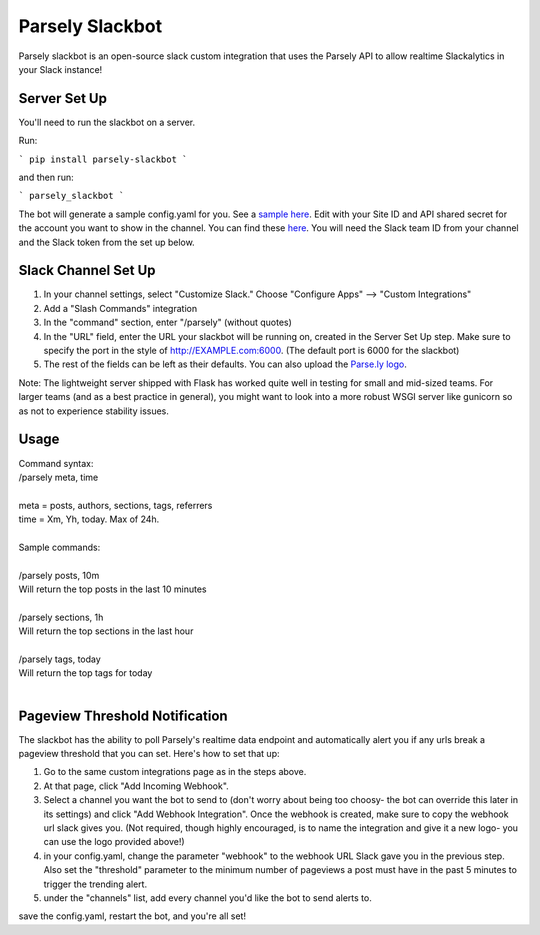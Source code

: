Parsely Slackbot
==================

Parsely slackbot is an open-source slack custom integration that uses the Parsely
API to allow realtime Slackalytics in your Slack instance!

Server Set Up
----------------

You'll need to run the slackbot on a server. 

Run: 

```
pip install parsely-slackbot
```

and then run:

```
parsely_slackbot
```

The bot will generate a sample config.yaml for you. See a `sample here 
<https://github.com/Parsely/slackbot/blob/master/parsely_slackbot/sample_conf.yaml/>`_. Edit with your Site ID and API shared secret for the account you want to show in the channel. You can find these `here <https://dash.parsely.com/to/settings/api/>`_. You will need the Slack team ID from your channel and the Slack token from the set up below.

Slack Channel Set Up
------------------------

1. In your channel settings, select "Customize Slack." Choose "Configure Apps" --> "Custom Integrations"  
2. Add a "Slash Commands" integration
3. In the "command" section, enter "/parsely" (without quotes)
4. In the "URL" field, enter the URL your slackbot will be running on, created in the Server Set Up step. Make sure to specify the port in the style of http://EXAMPLE.com:6000. (The default port is 6000 for the slackbot)
5. The rest of the fields can be left as their defaults. You can also upload the `Parse.ly logo <http://www.parsely.com/static/img/parsely-green-leaf-m.png>`_. 


Note: The lightweight server shipped with Flask has worked quite well in testing for small and mid-sized teams. For larger teams (and as a best practice in general), you might want to look into a more robust WSGI server like gunicorn so as not to experience stability issues.

Usage
-------
| Command syntax:
| /parsely meta, time
| 
| meta = posts, authors, sections, tags, referrers 
| time = Xm, Yh, today. Max of 24h. 
| 
| Sample commands:
| 
| /parsely posts, 10m 
| Will return the top posts in the last 10 minutes
| 
| /parsely sections, 1h 
| Will return the top sections in the last hour
| 
| /parsely tags, today 
| Will return the top tags for today
| 


Pageview Threshold Notification
---------------------------------

The slackbot has the ability to poll Parsely's realtime data endpoint and automatically alert you if any urls break a pageview threshold that you can set. Here's how to set that up:

1. Go to the same custom integrations page as in the steps above.
2. At that page, click "Add Incoming Webhook". 
3. Select a channel you want the bot to send to (don't worry about being too choosy- the bot can override this later in its settings) and click "Add Webhook Integration". Once the webhook is created, make sure to copy the webhook url slack gives you. (Not required, though highly encouraged, is to name the integration and give it a new logo- you can use the logo provided above!)
4. in your config.yaml, change the parameter "webhook" to the webhook URL Slack gave you in the previous step. Also set the "threshold" parameter to the minimum number of pageviews a post must have in the past 5 minutes to trigger the trending alert.
5. under the "channels" list, add every channel you'd like the bot to send alerts to.

save the config.yaml, restart the bot, and you're all set! 


